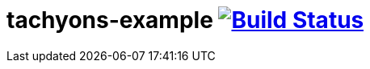 = tachyons-example image:https://travis-ci.org/daggerok/tachyons-example.svg?branch=master["Build Status", link="https://travis-ci.org/daggerok/tachyons-example"]
